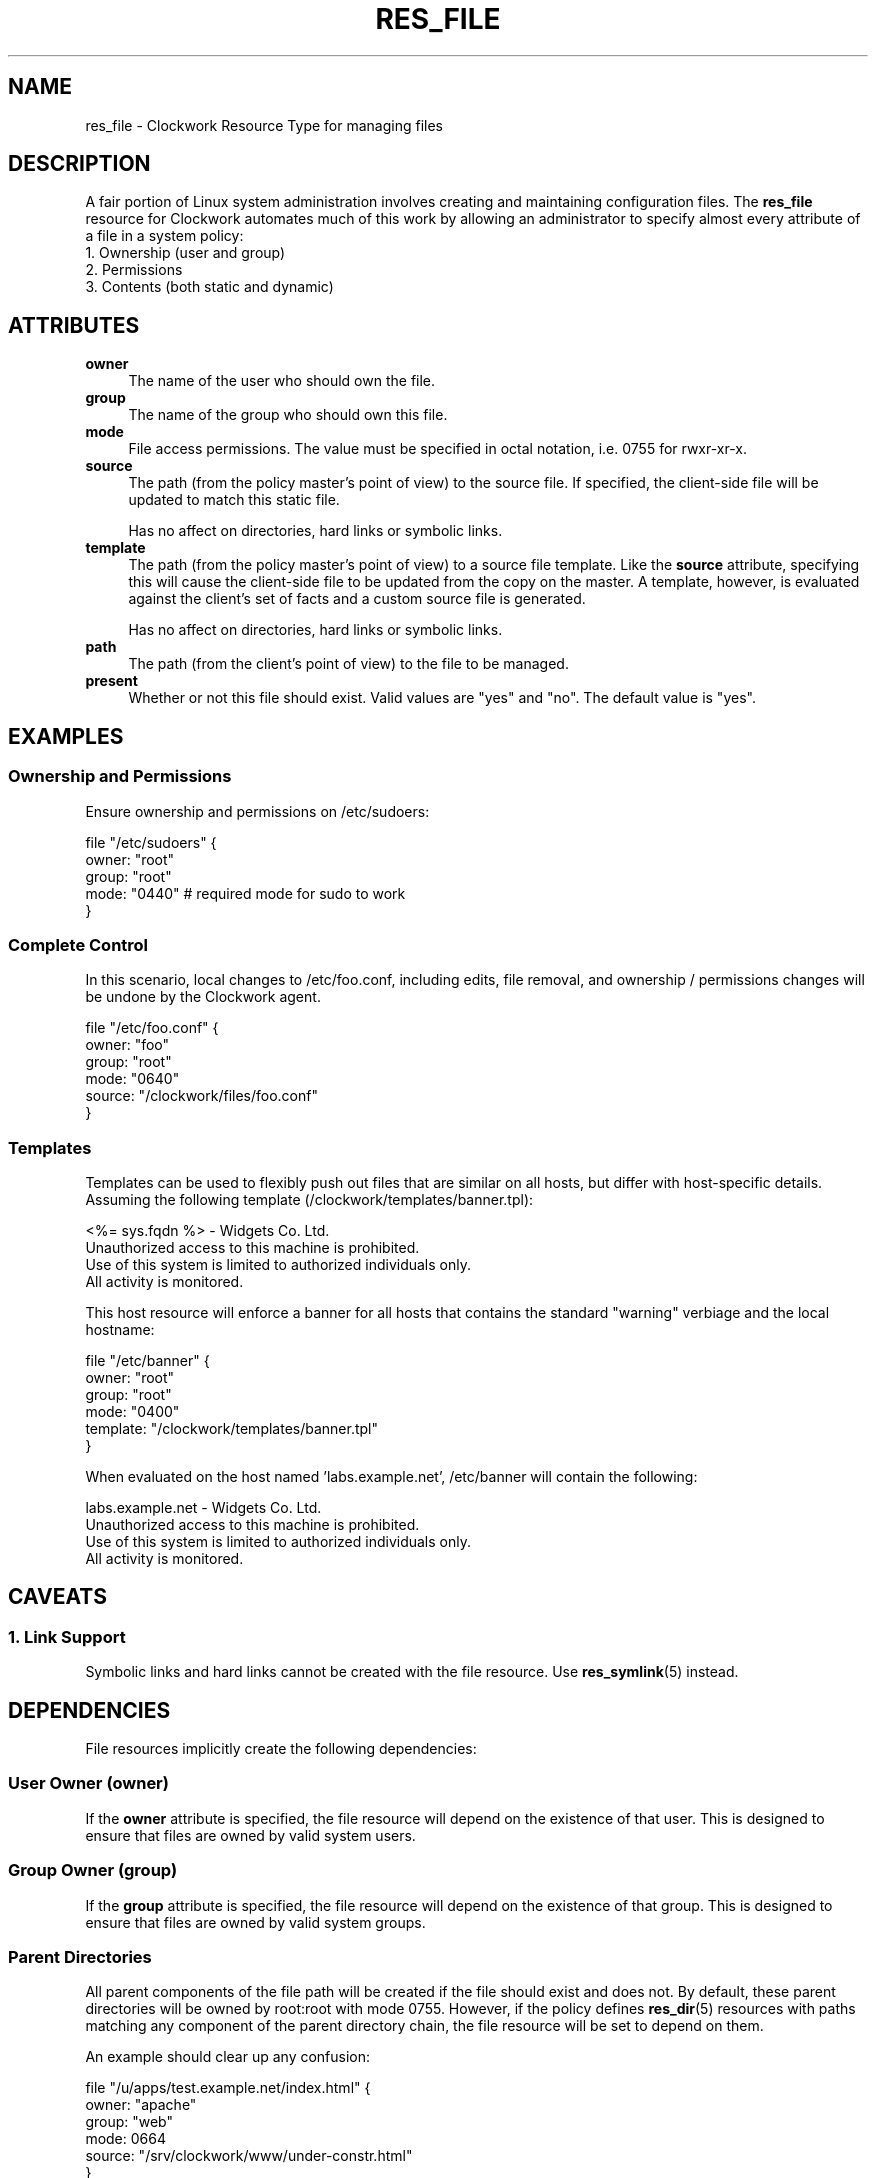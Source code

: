 .\" Automatically generated by Pod::Man 2.27 (Pod::Simple 3.28)
.\"
.\" Standard preamble:
.\" ========================================================================
.de Sp \" Vertical space (when we can't use .PP)
.if t .sp .5v
.if n .sp
..
.de Vb \" Begin verbatim text
.ft CW
.nf
.ne \\$1
..
.de Ve \" End verbatim text
.ft R
.fi
..
.\" Set up some character translations and predefined strings.  \*(-- will
.\" give an unbreakable dash, \*(PI will give pi, \*(L" will give a left
.\" double quote, and \*(R" will give a right double quote.  \*(C+ will
.\" give a nicer C++.  Capital omega is used to do unbreakable dashes and
.\" therefore won't be available.  \*(C` and \*(C' expand to `' in nroff,
.\" nothing in troff, for use with C<>.
.tr \(*W-
.ds C+ C\v'-.1v'\h'-1p'\s-2+\h'-1p'+\s0\v'.1v'\h'-1p'
.ie n \{\
.    ds -- \(*W-
.    ds PI pi
.    if (\n(.H=4u)&(1m=24u) .ds -- \(*W\h'-12u'\(*W\h'-12u'-\" diablo 10 pitch
.    if (\n(.H=4u)&(1m=20u) .ds -- \(*W\h'-12u'\(*W\h'-8u'-\"  diablo 12 pitch
.    ds L" ""
.    ds R" ""
.    ds C` ""
.    ds C' ""
'br\}
.el\{\
.    ds -- \|\(em\|
.    ds PI \(*p
.    ds L" ``
.    ds R" ''
.    ds C`
.    ds C'
'br\}
.\"
.\" Escape single quotes in literal strings from groff's Unicode transform.
.ie \n(.g .ds Aq \(aq
.el       .ds Aq '
.\"
.\" If the F register is turned on, we'll generate index entries on stderr for
.\" titles (.TH), headers (.SH), subsections (.SS), items (.Ip), and index
.\" entries marked with X<> in POD.  Of course, you'll have to process the
.\" output yourself in some meaningful fashion.
.\"
.\" Avoid warning from groff about undefined register 'F'.
.de IX
..
.nr rF 0
.if \n(.g .if rF .nr rF 1
.if (\n(rF:(\n(.g==0)) \{
.    if \nF \{
.        de IX
.        tm Index:\\$1\t\\n%\t"\\$2"
..
.        if !\nF==2 \{
.            nr % 0
.            nr F 2
.        \}
.    \}
.\}
.rr rF
.\"
.\" Accent mark definitions (@(#)ms.acc 1.5 88/02/08 SMI; from UCB 4.2).
.\" Fear.  Run.  Save yourself.  No user-serviceable parts.
.    \" fudge factors for nroff and troff
.if n \{\
.    ds #H 0
.    ds #V .8m
.    ds #F .3m
.    ds #[ \f1
.    ds #] \fP
.\}
.if t \{\
.    ds #H ((1u-(\\\\n(.fu%2u))*.13m)
.    ds #V .6m
.    ds #F 0
.    ds #[ \&
.    ds #] \&
.\}
.    \" simple accents for nroff and troff
.if n \{\
.    ds ' \&
.    ds ` \&
.    ds ^ \&
.    ds , \&
.    ds ~ ~
.    ds /
.\}
.if t \{\
.    ds ' \\k:\h'-(\\n(.wu*8/10-\*(#H)'\'\h"|\\n:u"
.    ds ` \\k:\h'-(\\n(.wu*8/10-\*(#H)'\`\h'|\\n:u'
.    ds ^ \\k:\h'-(\\n(.wu*10/11-\*(#H)'^\h'|\\n:u'
.    ds , \\k:\h'-(\\n(.wu*8/10)',\h'|\\n:u'
.    ds ~ \\k:\h'-(\\n(.wu-\*(#H-.1m)'~\h'|\\n:u'
.    ds / \\k:\h'-(\\n(.wu*8/10-\*(#H)'\z\(sl\h'|\\n:u'
.\}
.    \" troff and (daisy-wheel) nroff accents
.ds : \\k:\h'-(\\n(.wu*8/10-\*(#H+.1m+\*(#F)'\v'-\*(#V'\z.\h'.2m+\*(#F'.\h'|\\n:u'\v'\*(#V'
.ds 8 \h'\*(#H'\(*b\h'-\*(#H'
.ds o \\k:\h'-(\\n(.wu+\w'\(de'u-\*(#H)/2u'\v'-.3n'\*(#[\z\(de\v'.3n'\h'|\\n:u'\*(#]
.ds d- \h'\*(#H'\(pd\h'-\w'~'u'\v'-.25m'\f2\(hy\fP\v'.25m'\h'-\*(#H'
.ds D- D\\k:\h'-\w'D'u'\v'-.11m'\z\(hy\v'.11m'\h'|\\n:u'
.ds th \*(#[\v'.3m'\s+1I\s-1\v'-.3m'\h'-(\w'I'u*2/3)'\s-1o\s+1\*(#]
.ds Th \*(#[\s+2I\s-2\h'-\w'I'u*3/5'\v'-.3m'o\v'.3m'\*(#]
.ds ae a\h'-(\w'a'u*4/10)'e
.ds Ae A\h'-(\w'A'u*4/10)'E
.    \" corrections for vroff
.if v .ds ~ \\k:\h'-(\\n(.wu*9/10-\*(#H)'\s-2\u~\d\s+2\h'|\\n:u'
.if v .ds ^ \\k:\h'-(\\n(.wu*10/11-\*(#H)'\v'-.4m'^\v'.4m'\h'|\\n:u'
.    \" for low resolution devices (crt and lpr)
.if \n(.H>23 .if \n(.V>19 \
\{\
.    ds : e
.    ds 8 ss
.    ds o a
.    ds d- d\h'-1'\(ga
.    ds D- D\h'-1'\(hy
.    ds th \o'bp'
.    ds Th \o'LP'
.    ds ae ae
.    ds Ae AE
.\}
.rm #[ #] #H #V #F C
.\" ========================================================================
.\"
.IX Title "RES_FILE 5"
.TH RES_FILE 5 "2014-09-15" "Clockwork v2.3.0" "Clockwork Manual"
.\" For nroff, turn off justification.  Always turn off hyphenation; it makes
.\" way too many mistakes in technical documents.
.if n .ad l
.nh
.SH "NAME"
res_file \- Clockwork Resource Type for managing files
.SH "DESCRIPTION"
.IX Header "DESCRIPTION"
A fair portion of Linux system administration involves creating and
maintaining configuration files.  The \fBres_file\fR resource for
Clockwork automates much of this work by allowing an administrator
to specify almost every attribute of a file in a system policy:
.IP "1. Ownership (user and group)" 4
.IX Item "1. Ownership (user and group)"
.PD 0
.IP "2. Permissions" 4
.IX Item "2. Permissions"
.IP "3. Contents (both static and dynamic)" 4
.IX Item "3. Contents (both static and dynamic)"
.PD
.SH "ATTRIBUTES"
.IX Header "ATTRIBUTES"
.IP "\fBowner\fR" 4
.IX Item "owner"
The name of the user who should own the file.
.IP "\fBgroup\fR" 4
.IX Item "group"
The name of the group who should own this file.
.IP "\fBmode\fR" 4
.IX Item "mode"
File access permissions.  The value must be
specified in octal notation, i.e. 0755 for rwxr-xr-x.
.IP "\fBsource\fR" 4
.IX Item "source"
The path (from the policy master's point of view) to the source file.
If specified, the client-side file will be updated to match this static
file.
.Sp
Has no affect on directories, hard links or symbolic links.
.IP "\fBtemplate\fR" 4
.IX Item "template"
The path (from the policy master's point of view) to a source file template.
Like the \fBsource\fR
attribute, specifying this will cause the client-side file to be updated
from the copy on the master.  A template, however, is evaluated against
the client's set of facts and a custom source file is generated.
.Sp
Has no affect on directories, hard links or symbolic links.
.IP "\fBpath\fR" 4
.IX Item "path"
The path (from the client's point of view) to the file to be managed.
.IP "\fBpresent\fR" 4
.IX Item "present"
Whether or not this file should exist.  Valid values are
\&\*(L"yes\*(R" and \*(L"no\*(R".  The default value is \*(L"yes\*(R".
.SH "EXAMPLES"
.IX Header "EXAMPLES"
.SS "Ownership and Permissions"
.IX Subsection "Ownership and Permissions"
Ensure ownership and permissions on /etc/sudoers:
.PP
.Vb 5
\&    file "/etc/sudoers" {
\&        owner: "root"
\&        group: "root"
\&        mode:  "0440" # required mode for sudo to work
\&    }
.Ve
.SS "Complete Control"
.IX Subsection "Complete Control"
In this scenario, local changes to /etc/foo.conf, including edits,
file removal, and ownership / permissions changes will be undone
by the Clockwork agent.
.PP
.Vb 6
\&    file "/etc/foo.conf" {
\&        owner:  "foo"
\&        group:  "root"
\&        mode:   "0640"
\&        source: "/clockwork/files/foo.conf"
\&    }
.Ve
.SS "Templates"
.IX Subsection "Templates"
Templates can be used to flexibly push out files that are similar
on all hosts, but differ with host-specific details.  Assuming the
following template (/clockwork/templates/banner.tpl):
.PP
.Vb 1
\&    <%= sys.fqdn %> \- Widgets Co. Ltd.
\&
\&    Unauthorized access to this machine is prohibited.
\&    Use of this system is limited to authorized individuals only.
\&    All activity is monitored.
.Ve
.PP
This host resource will enforce a banner for all hosts that contains
the standard \*(L"warning\*(R" verbiage and the local hostname:
.PP
.Vb 6
\&    file "/etc/banner" {
\&        owner:    "root"
\&        group:    "root"
\&        mode:     "0400"
\&        template: "/clockwork/templates/banner.tpl"
\&    }
.Ve
.PP
When evaluated on the host named 'labs.example.net', /etc/banner
will contain the following:
.PP
.Vb 1
\&    labs.example.net \- Widgets Co. Ltd.
\&
\&    Unauthorized access to this machine is prohibited.
\&    Use of this system is limited to authorized individuals only.
\&    All activity is monitored.
.Ve
.SH "CAVEATS"
.IX Header "CAVEATS"
.SS "1. Link Support"
.IX Subsection "1. Link Support"
Symbolic links and hard links cannot be created with the file
resource.  Use \fBres_symlink\fR(5) instead.
.SH "DEPENDENCIES"
.IX Header "DEPENDENCIES"
File resources implicitly create the following dependencies:
.SS "User Owner (owner)"
.IX Subsection "User Owner (owner)"
If the \fBowner\fR
attribute is specified, the file resource will depend on the
existence of that user.  This is designed to ensure that files are
owned by valid system users.
.SS "Group Owner (group)"
.IX Subsection "Group Owner (group)"
If the \fBgroup\fR
attribute is specified, the file resource will depend on the
existence of that group.  This is designed to ensure that files are
owned by valid system groups.
.SS "Parent Directories"
.IX Subsection "Parent Directories"
All parent components of the file path will be created if the file
should exist and does not.  By default, these parent directories
will be owned by root:root with mode 0755.  However, if the policy
defines \fBres_dir\fR(5) resources with paths matching any component
of the parent directory chain, the file resource will be set to
depend on them.
.PP
An example should clear up any confusion:
.PP
.Vb 6
\&    file "/u/apps/test.example.net/index.html" {
\&        owner: "apache"
\&        group: "web"
\&        mode:  0664
\&        source: "/srv/clockwork/www/under\-constr.html"
\&    }
\&
\&    dir "/u/apps" {
\&        owner: "webmaster"
\&        group: "web"
\&        mode:  0755
\&    }
\&
\&    dir "/u/apps/test.example.net" {
\&        owner: "apache"
\&        group: "web"
\&        mode:  0775
\&    }
.Ve
.PP
If the above policy was enforced on a host without the /u directory,
the following would happen (in order):
.IP "1. Create /u, per defaults (root:root; 0755)" 4
.IX Item "1. Create /u, per defaults (root:root; 0755)"
.PD 0
.IP "2. Create /u/apps, per policy (webmaster:web; 0755)" 4
.IX Item "2. Create /u/apps, per policy (webmaster:web; 0755)"
.IP "3. Create /u/apps/test.example.net, per policy (apache:web; 0775)" 4
.IX Item "3. Create /u/apps/test.example.net, per policy (apache:web; 0775)"
.IP "4. Create the file and retrieve its contents from the policy master." 4
.IX Item "4. Create the file and retrieve its contents from the policy master."
.PD
.SH "AUTHOR"
.IX Header "AUTHOR"
Clockwork was designed and written by James Hunt.
